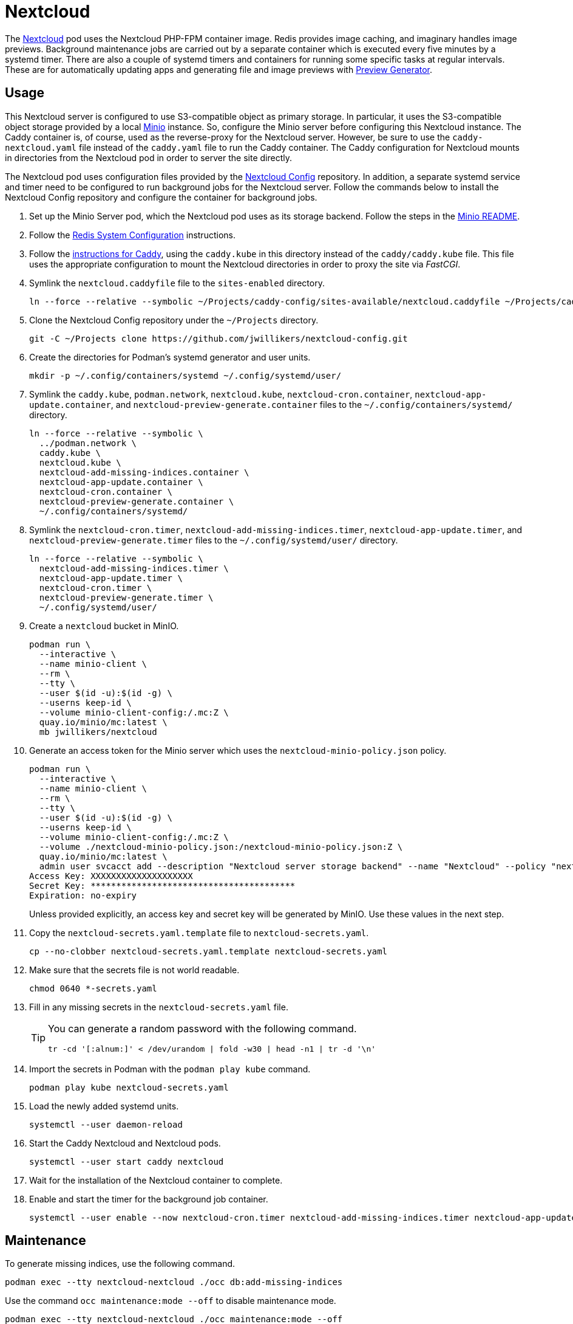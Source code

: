 = Nextcloud
:experimental:
:icons: font
:keywords: cloud container helm k8s kubernetes linux nextcloud podman redis systemd
ifdef::env-github[]
:tip-caption: :bulb:
:note-caption: :information_source:
:important-caption: :heavy_exclamation_mark:
:caution-caption: :fire:
:warning-caption: :warning:
endif::[]
:Minio: https://min.io/[Minio]
:Nextcloud: https://nextcloud.com/[Nextcloud]

The {Nextcloud} pod uses the Nextcloud PHP-FPM container image.
Redis provides image caching, and imaginary handles image previews. 
Background maintenance jobs are carried out by a separate container which is executed every five minutes by a systemd timer.
There are also a couple of systemd timers and containers for running some specific tasks at regular intervals.
These are for automatically updating apps and generating file and image previews with https://github.com/nextcloud/previewgenerator[Preview Generator].

== Usage

This Nextcloud server is configured to use S3-compatible object as primary storage.
In particular, it uses the S3-compatible object storage provided by a local https://min.io/[Minio] instance.
So, configure the Minio server before configuring this Nextcloud instance.
The Caddy container is, of course, used as the reverse-proxy for the Nextcloud server.
However, be sure to use the `caddy-nextcloud.yaml` file instead of the `caddy.yaml` file to run the Caddy container.
The Caddy configuration for Nextcloud mounts in directories from the Nextcloud pod in order to server the site directly.

The Nextcloud pod uses configuration files provided by the https://github.com/jwillikers/nextcloud-config[Nextcloud Config] repository.
In addition, a separate systemd service and timer need to be configured to run background jobs for the Nextcloud server.
Follow the commands below to install the Nextcloud Config repository and configure the container for background jobs.

. Set up the Minio Server pod, which the Nextcloud pod uses as its storage backend.
Follow the steps in the <<../minio/README.adoc,Minio README>>.

. Follow the <<../doc/Redis.adoc#System Configuration,Redis System Configuration>> instructions.

. Follow the <<../caddy/README.adoc,instructions for Caddy>>, using the `caddy.kube` in this directory instead of the `caddy/caddy.kube` file.
This file uses the appropriate configuration to mount the Nextcloud directories in order to proxy the site via _FastCGI_.

. Symlink the `nextcloud.caddyfile` file to the `sites-enabled` directory.
+
[,sh]
----
ln --force --relative --symbolic ~/Projects/caddy-config/sites-available/nextcloud.caddyfile ~/Projects/caddy-config/sites-enabled/
----

. Clone the Nextcloud Config repository under the `~/Projects` directory.
+
[,sh]
----
git -C ~/Projects clone https://github.com/jwillikers/nextcloud-config.git
----

. Create the directories for Podman's systemd generator and user units.
+
[,sh]
----
mkdir -p ~/.config/containers/systemd ~/.config/systemd/user/
----

. Symlink the `caddy.kube`, `podman.network`, `nextcloud.kube`, `nextcloud-cron.container`, `nextcloud-app-update.container`, and `nextcloud-preview-generate.container` files to the `~/.config/containers/systemd/` directory.
+
[,sh]
----
ln --force --relative --symbolic \
  ../podman.network \
  caddy.kube \
  nextcloud.kube \
  nextcloud-add-missing-indices.container \
  nextcloud-app-update.container \
  nextcloud-cron.container \
  nextcloud-preview-generate.container \
  ~/.config/containers/systemd/
----

. Symlink the `nextcloud-cron.timer`, `nextcloud-add-missing-indices.timer`, `nextcloud-app-update.timer`, and `nextcloud-preview-generate.timer` files to the `~/.config/systemd/user/` directory.
+
[,sh]
----
ln --force --relative --symbolic \
  nextcloud-add-missing-indices.timer \
  nextcloud-app-update.timer \
  nextcloud-cron.timer \
  nextcloud-preview-generate.timer \
  ~/.config/systemd/user/
----

. Create a `nextcloud` bucket in MinIO.
+
[,sh]
----
podman run \
  --interactive \
  --name minio-client \
  --rm \
  --tty \
  --user $(id -u):$(id -g) \
  --userns keep-id \
  --volume minio-client-config:/.mc:Z \
  quay.io/minio/mc:latest \
  mb jwillikers/nextcloud
----

. Generate an access token for the Minio server which uses the `nextcloud-minio-policy.json` policy.
+
--
[,sh]
----
podman run \
  --interactive \
  --name minio-client \
  --rm \
  --tty \
  --user $(id -u):$(id -g) \
  --userns keep-id \
  --volume minio-client-config:/.mc:Z \
  --volume ./nextcloud-minio-policy.json:/nextcloud-minio-policy.json:Z \
  quay.io/minio/mc:latest \
  admin user svcacct add --description "Nextcloud server storage backend" --name "Nextcloud" --policy "nextcloud-minio-policy.json" jwillikers core
Access Key: XXXXXXXXXXXXXXXXXXXX
Secret Key: ****************************************
Expiration: no-expiry
----

Unless provided explicitly, an access key and secret key will be generated by MinIO.
Use these values in the next step.
--

. Copy the `nextcloud-secrets.yaml.template` file to `nextcloud-secrets.yaml`. 
+
[,sh]
----
cp --no-clobber nextcloud-secrets.yaml.template nextcloud-secrets.yaml
----

. Make sure that the secrets file is not world readable.
+
[,sh]
----
chmod 0640 *-secrets.yaml
----

. Fill in any missing secrets in the `nextcloud-secrets.yaml` file.
+
[TIP]
====
You can generate a random password with the following command.

[,sh]
----
tr -cd '[:alnum:]' < /dev/urandom | fold -w30 | head -n1 | tr -d '\n'
----
====

. Import the secrets in Podman with the `podman play kube` command.
+
[,sh]
----
podman play kube nextcloud-secrets.yaml
----

. Load the newly added systemd units.
+
[,sh]
----
systemctl --user daemon-reload
----

. Start the Caddy Nextcloud and Nextcloud pods.
+
[,sh]
----
systemctl --user start caddy nextcloud
----

. Wait for the installation of the Nextcloud container to complete.

. Enable and start the timer for the background job container.
+
[,sh]
----
systemctl --user enable --now nextcloud-cron.timer nextcloud-add-missing-indices.timer nextcloud-app-update.timer nextcloud-preview-generate.timer
----

== Maintenance

To generate missing indices, use the following command.

[,sh]
----
podman exec --tty nextcloud-nextcloud ./occ db:add-missing-indices
----

Use the command `occ maintenance:mode --off` to disable maintenance mode.

[,sh]
----
podman exec --tty nextcloud-nextcloud ./occ maintenance:mode --off
----

Update Nextcloud and any apps by running `occ upgrade` in the container.

[,sh]
----
podman exec --tty nextcloud-nextcloud ./occ upgrade
----

== References

.Documentation
* https://github.com/h2non/imaginary[imaginary]
* https://docs.nextcloud.com/server/latest/admin_manual/configuration_server/automatic_configuration.html[Nextcloud Admin Manual: Automatic setup]
* https://docs.nextcloud.com/server/latest/admin_manual/configuration_server/background_jobs_configuration.html[Nextcloud Admin Manual: Background jobs]
* https://docs.nextcloud.com/server/latest/admin_manual/configuration_server/config_sample_php_parameters.html#deleted-items-trash-bin[Nextcloud Admin Manual: Configuration Parameters - Deleted Items (trash bin)]
* https://docs.nextcloud.com/server/latest/admin_manual/configuration_files/primary_storage.html[Nextcloud Admin Manual: File sharing and management - Configuring Object Storage as Primary Storage]
* https://docs.nextcloud.com/server/latest/admin_manual/configuration_server/email_configuration.html[Nextcloud Admin Manual: Email]
* https://docs.nextcloud.com/server/latest/admin_manual/configuration_server/index.html[Nextcloud Admin Manual: Nextcloud configuration]
* https://docs.nextcloud.com/server/latest/admin_manual/configuration_server/reverse_proxy_configuration.html[Nextcloud Admin Manual: Reverse proxy]
* https://docs.nextcloud.com/server/latest/admin_manual/installation/server_tuning.html#previews[Nextcloud Admin Manual: Server tuning - Previews]
* https://docs.nextcloud.com/server/latest/admin_manual/installation/server_tuning.html#tune-php-fpm[Nextcloud Admin Manual: Server tuning - Tune PHP-FPM]
* https://docs.nextcloud.com/server/latest/admin_manual/configuration_files/files_locking_transactional.html[Nextcloud Admin Manual: Transactional file locking]
* https://github.com/nextcloud/docker[Nextcloud Docker]
* https://hub.docker.com/_/redis[redis Official Docker Image] 

.See Also
* https://github.com/nextcloud/all-in-one[Nextcloud All-in-One]
